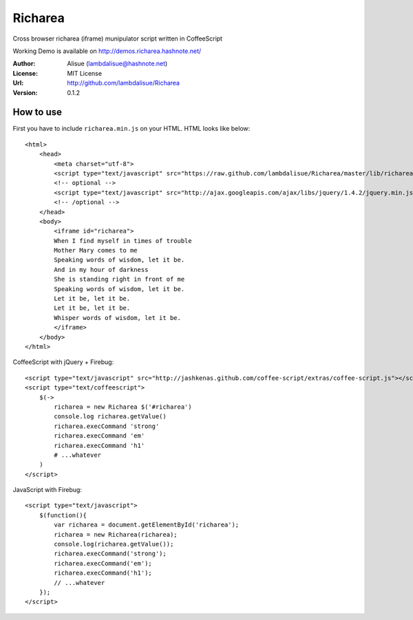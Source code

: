 ******************************
 Richarea
******************************

Cross browser richarea (iframe) munipulator script written in CoffeeScript

Working Demo is available on http://demos.richarea.hashnote.net/

:Author: Alisue (lambdalisue@hashnote.net)
:License: MIT License
:Url: http://github.com/lambdalisue/Richarea
:Version: 0.1.2

How to use
====================
First you have to include ``richarea.min.js`` on your HTML. HTML looks like below::
    
    <html>
        <head>
            <meta charset="utf-8">
            <script type="text/javascript" src="https://raw.github.com/lambdalisue/Richarea/master/lib/richarea.min.js"></script>
            <!-- optional -->
            <script type="text/javascript" src="http://ajax.googleapis.com/ajax/libs/jquery/1.4.2/jquery.min.js"></script>
            <!-- /optional -->
        </head>
        <body>
            <iframe id="richarea">
            When I find myself in times of trouble
            Mother Mary comes to me
            Speaking words of wisdom, let it be.
            And in my hour of darkness
            She is standing right in front of me
            Speaking words of wisdom, let it be.
            Let it be, let it be.
            Let it be, let it be.
            Whisper words of wisdom, let it be.
            </iframe>
        </body>
    </html>
                                                  
CoffeeScript with jQuery + Firebug::              
    
    <script type="text/javascript" src="http://jashkenas.github.com/coffee-script/extras/coffee-script.js"></script>
    <script type="text/coffeescript">
        $(->
            richarea = new Richarea $('#richarea')        
            console.log richarea.getValue()               
            richarea.execCommand 'strong'
            richarea.execCommand 'em'
            richarea.execCommand 'h1'
            # ...whatever
        )
    </script>

JavaScript with Firebug::

    <script type="text/javascript">
        $(function(){
            var richarea = document.getElementById('richarea');
            richarea = new Richarea(richarea);
            console.log(richarea.getValue());
            richarea.execCommand('strong');
            richarea.execCommand('em');
            richarea.execCommand('h1');
            // ...whatever
        });
    </script>

